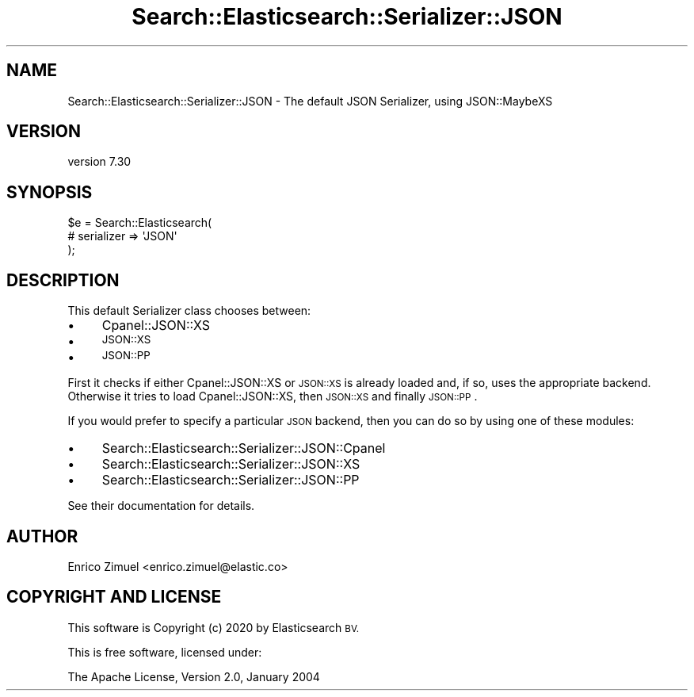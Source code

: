 .\" Automatically generated by Pod::Man 4.14 (Pod::Simple 3.40)
.\"
.\" Standard preamble:
.\" ========================================================================
.de Sp \" Vertical space (when we can't use .PP)
.if t .sp .5v
.if n .sp
..
.de Vb \" Begin verbatim text
.ft CW
.nf
.ne \\$1
..
.de Ve \" End verbatim text
.ft R
.fi
..
.\" Set up some character translations and predefined strings.  \*(-- will
.\" give an unbreakable dash, \*(PI will give pi, \*(L" will give a left
.\" double quote, and \*(R" will give a right double quote.  \*(C+ will
.\" give a nicer C++.  Capital omega is used to do unbreakable dashes and
.\" therefore won't be available.  \*(C` and \*(C' expand to `' in nroff,
.\" nothing in troff, for use with C<>.
.tr \(*W-
.ds C+ C\v'-.1v'\h'-1p'\s-2+\h'-1p'+\s0\v'.1v'\h'-1p'
.ie n \{\
.    ds -- \(*W-
.    ds PI pi
.    if (\n(.H=4u)&(1m=24u) .ds -- \(*W\h'-12u'\(*W\h'-12u'-\" diablo 10 pitch
.    if (\n(.H=4u)&(1m=20u) .ds -- \(*W\h'-12u'\(*W\h'-8u'-\"  diablo 12 pitch
.    ds L" ""
.    ds R" ""
.    ds C` ""
.    ds C' ""
'br\}
.el\{\
.    ds -- \|\(em\|
.    ds PI \(*p
.    ds L" ``
.    ds R" ''
.    ds C`
.    ds C'
'br\}
.\"
.\" Escape single quotes in literal strings from groff's Unicode transform.
.ie \n(.g .ds Aq \(aq
.el       .ds Aq '
.\"
.\" If the F register is >0, we'll generate index entries on stderr for
.\" titles (.TH), headers (.SH), subsections (.SS), items (.Ip), and index
.\" entries marked with X<> in POD.  Of course, you'll have to process the
.\" output yourself in some meaningful fashion.
.\"
.\" Avoid warning from groff about undefined register 'F'.
.de IX
..
.nr rF 0
.if \n(.g .if rF .nr rF 1
.if (\n(rF:(\n(.g==0)) \{\
.    if \nF \{\
.        de IX
.        tm Index:\\$1\t\\n%\t"\\$2"
..
.        if !\nF==2 \{\
.            nr % 0
.            nr F 2
.        \}
.    \}
.\}
.rr rF
.\" ========================================================================
.\"
.IX Title "Search::Elasticsearch::Serializer::JSON 3"
.TH Search::Elasticsearch::Serializer::JSON 3 "2020-09-15" "perl v5.32.0" "User Contributed Perl Documentation"
.\" For nroff, turn off justification.  Always turn off hyphenation; it makes
.\" way too many mistakes in technical documents.
.if n .ad l
.nh
.SH "NAME"
Search::Elasticsearch::Serializer::JSON \- The default JSON Serializer, using JSON::MaybeXS
.SH "VERSION"
.IX Header "VERSION"
version 7.30
.SH "SYNOPSIS"
.IX Header "SYNOPSIS"
.Vb 3
\&    $e = Search::Elasticsearch(
\&        # serializer => \*(AqJSON\*(Aq
\&    );
.Ve
.SH "DESCRIPTION"
.IX Header "DESCRIPTION"
This default Serializer class chooses between:
.IP "\(bu" 4
Cpanel::JSON::XS
.IP "\(bu" 4
\&\s-1JSON::XS\s0
.IP "\(bu" 4
\&\s-1JSON::PP\s0
.PP
First it checks if either Cpanel::JSON::XS or \s-1JSON::XS\s0 is already
loaded and, if so, uses the appropriate backend.  Otherwise it tries
to load Cpanel::JSON::XS, then \s-1JSON::XS\s0 and finally \s-1JSON::PP\s0.
.PP
If you would prefer to specify a particular \s-1JSON\s0 backend, then you can
do so by using one of these modules:
.IP "\(bu" 4
Search::Elasticsearch::Serializer::JSON::Cpanel
.IP "\(bu" 4
Search::Elasticsearch::Serializer::JSON::XS
.IP "\(bu" 4
Search::Elasticsearch::Serializer::JSON::PP
.PP
See their documentation for details.
.SH "AUTHOR"
.IX Header "AUTHOR"
Enrico Zimuel <enrico.zimuel@elastic.co>
.SH "COPYRIGHT AND LICENSE"
.IX Header "COPYRIGHT AND LICENSE"
This software is Copyright (c) 2020 by Elasticsearch \s-1BV.\s0
.PP
This is free software, licensed under:
.PP
.Vb 1
\&  The Apache License, Version 2.0, January 2004
.Ve

